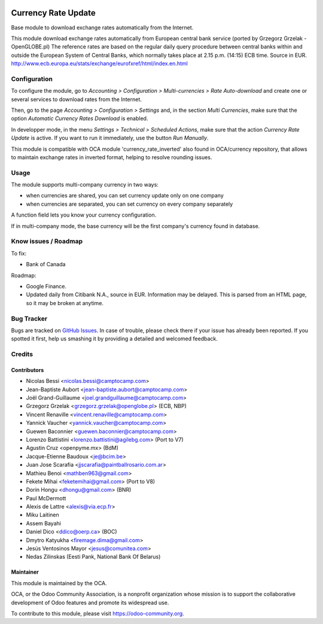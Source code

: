 .. image:: https://img.shields.io/badge/licence-AGPL--3-blue.svg
   :target: http://www.gnu.org/licenses/agpl-3.0-standalone.html
   :alt: License: AGPL-3

====================
Currency Rate Update
====================

Base module to download exchange rates automatically from the Internet.

This module download exchange rates automatically from European central bank service (ported by Grzegorz Grzelak - OpenGLOBE.pl)
The reference rates are based on the regular daily query procedure between central banks within and outside the European System of Central Banks, which normally takes place at 2.15 p.m. (14:15) ECB time. Source in EUR. http://www.ecb.europa.eu/stats/exchange/eurofxref/html/index.en.html

Configuration
=============

To configure the module, go to *Accounting > Configuration > Multi-currencies > Rate Auto-download* and create one or several services to download rates from the Internet.

Then, go to the page *Accounting > Configuration > Settings* and, in the section *Multi Currencies*, make sure that the option *Automatic Currency Rates Download* is enabled.

In developper mode, in the menu *Settings > Technical > Scheduled Actions*, make sure that the action *Currency Rate Update* is active. If you want to run it immediately, use the button *Run Manually*.

This module is compatible with OCA module 'currency_rate_inverted' also found in OCA/currency repository, that allows to maintain exchange rates in inverted format, helping to resolve rounding issues.

Usage
=====

The module supports multi-company currency in two ways:

* when currencies are shared, you can set currency update only on one
  company
* when currencies are separated, you can set currency on every company
  separately

A function field lets you know your currency configuration.

If in multi-company mode, the base currency will be the first company's
currency found in database.

Know issues / Roadmap
=====================

To fix:

* Bank of Canada

Roadmap:

* Google Finance.
* Updated daily from Citibank N.A., source in EUR. Information may be delayed.
  This is parsed from an HTML page, so it may be broken at anytime.

Bug Tracker
===========

Bugs are tracked on `GitHub Issues <https://github.com/OCA/account-financial-tools/issues>`_.
In case of trouble, please check there if your issue has already been reported.
If you spotted it first, help us smashing it by providing a detailed and welcomed feedback.

Credits
=======

Contributors
------------

* Nicolas Bessi <nicolas.bessi@camptocamp.com>
* Jean-Baptiste Aubort <jean-baptiste.aubort@camptocamp.com>
* Joël Grand-Guillaume <joel.grandguillaume@camptocamp.com>
* Grzegorz Grzelak <grzegorz.grzelak@openglobe.pl> (ECB, NBP)
* Vincent Renaville <vincent.renaville@camptocamp.com>
* Yannick Vaucher <yannick.vaucher@camptocamp.com>
* Guewen Baconnier <guewen.baconnier@camptocamp.com>
* Lorenzo Battistini <lorenzo.battistini@agilebg.com> (Port to V7)
* Agustin Cruz <openpyme.mx> (BdM)
* Jacque-Etienne Baudoux <je@bcim.be>
* Juan Jose Scarafia <jjscarafia@paintballrosario.com.ar>
* Mathieu Benoi <mathben963@gmail.com>
* Fekete Mihai <feketemihai@gmail.com> (Port to V8)
* Dorin Hongu <dhongu@gmail.com> (BNR)
* Paul McDermott
* Alexis de Lattre <alexis@via.ecp.fr>
* Miku Laitinen
* Assem Bayahi
* Daniel Dico <ddico@oerp.ca> (BOC)
* Dmytro Katyukha <firemage.dima@gmail.com>
* Jesús Ventosinos Mayor <jesus@comunitea.com>
* Nedas Zilinskas (Eesti Pank, National Bank Of Belarus)

Maintainer
----------

.. image:: https://odoo-community.org/logo.png
   :alt: Odoo Community Association
   :target: https://odoo-community.org

This module is maintained by the OCA.

OCA, or the Odoo Community Association, is a nonprofit organization whose
mission is to support the collaborative development of Odoo features and
promote its widespread use.

To contribute to this module, please visit https://odoo-community.org.
